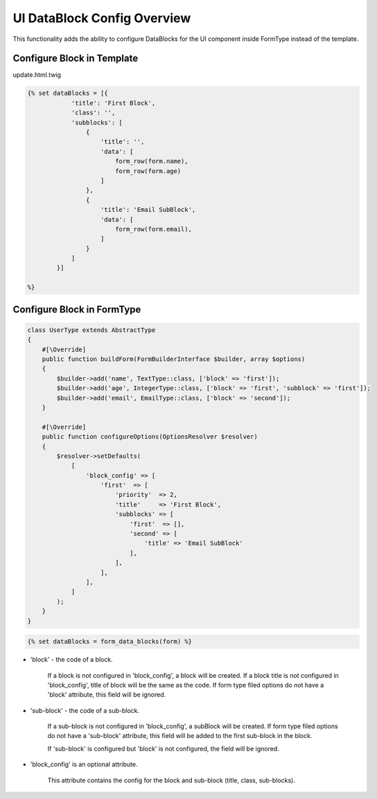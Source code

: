 UI DataBlock Config Overview
============================

This functionality adds the ability to configure DataBlocks for the UI component inside FormType instead of the template.

Configure Block in Template
---------------------------

update.html.twig

.. code-block:: twig

    {% set dataBlocks = [{
                'title': 'First Block',
                'class': '',
                'subblocks': [
                    {
                        'title': '',
                        'data': [
                            form_row(form.name),
                            form_row(form.age)
                        ]
                    },
                    {
                        'title': 'Email SubBlock',
                        'data': [
                            form_row(form.email),
                        ]
                    }
                ]
            }]

    %}

Configure Block in FormType
---------------------------

.. code-block:: php

    class UserType extends AbstractType
    {
        #[\Override]
        public function buildForm(FormBuilderInterface $builder, array $options)
        {
            $builder->add('name', TextType::class, ['block' => 'first']);
            $builder->add('age', IntegerType::class, ['block' => 'first', 'subblock' => 'first']);
            $builder->add('email', EmailType::class, ['block' => 'second']);
        }

        #[\Override]
        public function configureOptions(OptionsResolver $resolver)
        {
            $resolver->setDefaults(
                [
                    'block_config' => [
                        'first'  => [
                            'priority'  => 2,
                            'title'     => 'First Block',
                            'subblocks' => [
                                'first'  => [],
                                'second' => [
                                    'title' => 'Email SubBlock'
                                ],
                            ],
                        ],
                    ],
                ]
            );
        }
    }


.. code-block:: twig

   {% set dataBlocks = form_data_blocks(form) %}


* 'block' - the code of a block.

   If a block is not configured in 'block_config', a block will be created.
   If a block title is not configured in 'block_config', title of block will be the same as the code.
   If form type filed options do not have a 'block' attribute, this field will be ignored.

* 'sub-block' - the code of a sub-block.

   If a sub-block is not configured in 'block_config', a subBlock will be created.
   If form type filed options do not have a 'sub-block' attribute, this field will be added to the first sub-block in the block.

   If 'sub-block' is configured but 'block' is not configured, the field will be ignored.


* 'block_config' is an optional attribute.

   This attribute contains the config for the block and sub-block (title, class, sub-blocks).
